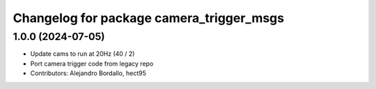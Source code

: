 ^^^^^^^^^^^^^^^^^^^^^^^^^^^^^^^^^^^^^^^^^
Changelog for package camera_trigger_msgs
^^^^^^^^^^^^^^^^^^^^^^^^^^^^^^^^^^^^^^^^^

1.0.0 (2024-07-05)
------------------
* Update cams to run at 20Hz (40 / 2)
* Port camera trigger code from legacy repo
* Contributors: Alejandro Bordallo, hect95
